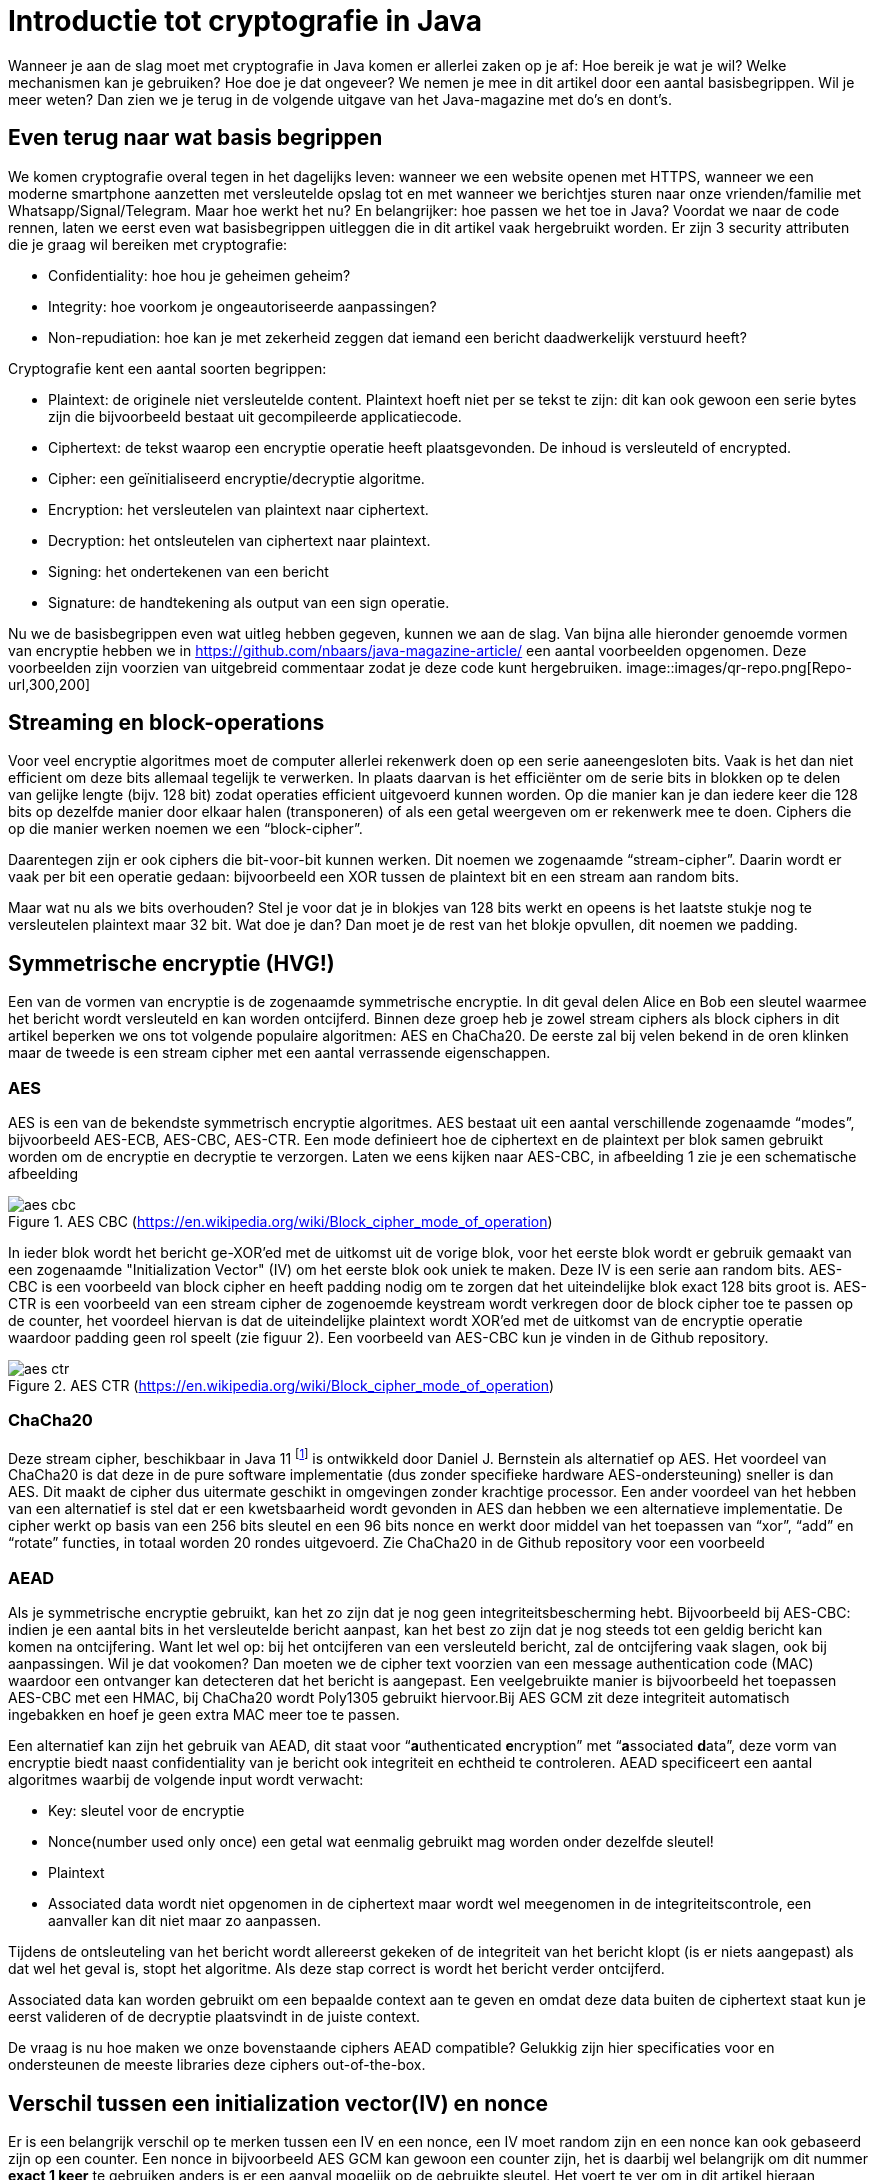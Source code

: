 # Introductie tot cryptografie in Java

Wanneer je aan de slag moet met cryptografie in Java komen er allerlei zaken op je af: Hoe bereik je wat je wil? Welke mechanismen kan je gebruiken? Hoe doe je dat ongeveer? We nemen je mee in dit artikel door een aantal basisbegrippen. Wil je meer weten? Dan zien we je terug in de volgende uitgave van het Java-magazine met do’s en dont’s.

## Even terug naar wat basis begrippen

We komen cryptografie overal tegen in het dagelijks leven: wanneer we een website openen met HTTPS, wanneer we een moderne smartphone aanzetten met versleutelde opslag tot en met wanneer we berichtjes sturen naar onze vrienden/familie met Whatsapp/Signal/Telegram. Maar hoe werkt het nu? En belangrijker: hoe passen we het toe in Java? Voordat we naar de code rennen, laten we eerst even wat basisbegrippen uitleggen die in dit artikel vaak hergebruikt worden. Er zijn 3 security attributen die je graag wil bereiken met cryptografie:

- Confidentiality: hoe hou je geheimen geheim?
- Integrity: hoe voorkom je ongeautoriseerde aanpassingen?
- Non-repudiation: hoe kan je met zekerheid zeggen dat iemand een bericht daadwerkelijk verstuurd heeft?

Cryptografie kent een aantal soorten begrippen:

- Plaintext: de originele niet versleutelde content. Plaintext hoeft niet per se tekst te zijn: dit kan ook gewoon een serie bytes zijn die bijvoorbeeld bestaat uit gecompileerde applicatiecode.
- Ciphertext: de tekst waarop een encryptie operatie heeft plaatsgevonden. De inhoud is versleuteld of encrypted.
- Cipher: een geïnitialiseerd encryptie/decryptie algoritme.
- Encryption: het versleutelen van plaintext naar ciphertext.
- Decryption: het ontsleutelen van ciphertext naar plaintext.
- Signing: het ondertekenen van een bericht
- Signature: de handtekening als output van een sign operatie.

Nu we de basisbegrippen even wat uitleg hebben gegeven, kunnen we aan de slag. Van bijna alle hieronder genoemde vormen van encryptie hebben we in https://github.com/nbaars/java-magazine-article/ een aantal voorbeelden opgenomen. Deze voorbeelden zijn voorzien van uitgebreid commentaar zodat je deze code kunt hergebruiken.
image::images/qr-repo.png[Repo-url,300,200]

## Streaming en block-operations

Voor veel encryptie algoritmes moet de computer allerlei rekenwerk doen op een serie aaneengesloten bits. Vaak is het dan niet efficient om deze bits allemaal tegelijk te verwerken. In plaats daarvan is het efficiënter om de serie bits in blokken op te delen van gelijke lengte (bijv. 128 bit) zodat operaties efficient uitgevoerd kunnen worden. Op die manier kan je dan iedere keer die 128 bits op dezelfde manier door elkaar halen (transponeren) of als een getal weergeven om er rekenwerk mee te doen. Ciphers die op die manier werken noemen we een “block-cipher”.

Daarentegen zijn er ook ciphers die bit-voor-bit kunnen werken. Dit noemen we zogenaamde “stream-cipher”. Daarin wordt er vaak per bit een operatie gedaan: bijvoorbeeld een XOR tussen de plaintext bit en een stream aan random bits.

Maar wat nu als we bits overhouden? Stel je voor dat je in blokjes van 128 bits werkt en opeens is het laatste stukje nog te versleutelen plaintext maar 32 bit. Wat doe je dan? Dan moet je de rest van het blokje opvullen, dit noemen we padding.

## Symmetrische encryptie (HVG!)

Een van de vormen van encryptie is de zogenaamde symmetrische encryptie. In dit geval delen Alice en Bob een sleutel waarmee het bericht wordt versleuteld en kan worden ontcijferd. Binnen deze groep heb je zowel stream ciphers als block ciphers in dit artikel beperken we ons tot volgende populaire algoritmen: AES en ChaCha20. De eerste zal bij velen bekend in de oren klinken maar de tweede is een stream cipher met een aantal verrassende eigenschappen.

### AES

AES is een van de bekendste symmetrisch encryptie algoritmes. AES bestaat uit een aantal verschillende zogenaamde “modes”, bijvoorbeeld AES-ECB, AES-CBC, AES-CTR. Een mode definieert hoe de ciphertext en de plaintext per blok samen gebruikt worden om de encryptie en decryptie te verzorgen. Laten we eens kijken naar AES-CBC, in afbeelding 1 zie je een schematische afbeelding

.AES CBC (https://en.wikipedia.org/wiki/Block_cipher_mode_of_operation)
image::images/aes_cbc.png[]

In ieder blok wordt het bericht ge-XOR’ed met de uitkomst uit de vorige blok, voor het eerste blok wordt er gebruik gemaakt van een zogenaamde "Initialization Vector" (IV) om het eerste blok ook uniek te maken. Deze IV is een serie aan random bits. AES-CBC is een voorbeeld van block cipher en heeft padding nodig om te zorgen dat het uiteindelijke blok exact 128 bits groot is. AES-CTR is een voorbeeld van een stream cipher de zogenoemde keystream wordt verkregen door de block cipher toe te passen op de counter, het voordeel hiervan is dat de uiteindelijke plaintext wordt XOR’ed met de uitkomst van de encryptie operatie waardoor padding geen rol speelt (zie figuur 2). Een voorbeeld van AES-CBC kun je vinden in de Github repository.

.AES CTR (https://en.wikipedia.org/wiki/Block_cipher_mode_of_operation)
image::images/aes_ctr.png[]


### ChaCha20

Deze stream cipher, beschikbaar in Java 11 footnote:[ https://tools.ietf.org/html/rfc7539#section-1.1] is ontwikkeld door Daniel J. Bernstein als alternatief op AES. Het voordeel van ChaCha20 is dat deze in de pure software implementatie (dus zonder specifieke hardware AES-ondersteuning) sneller is dan AES. Dit maakt de cipher dus uitermate geschikt in omgevingen zonder krachtige processor. Een ander voordeel van het hebben van een alternatief is stel dat er een kwetsbaarheid wordt gevonden in AES dan hebben we een alternatieve implementatie. De cipher werkt op basis van een 256 bits sleutel en een 96 bits nonce en werkt door middel van het toepassen van “xor”, “add” en “rotate” functies, in totaal worden 20 rondes uitgevoerd. Zie ChaCha20 in de Github repository voor een voorbeeld

### AEAD
Als je symmetrische encryptie gebruikt, kan het zo zijn dat je nog geen integriteitsbescherming hebt. Bijvoorbeeld bij AES-CBC: indien je een aantal bits in het versleutelde bericht aanpast, kan het best zo zijn dat je nog steeds tot een geldig bericht kan komen na ontcijfering. Want let wel op: bij het ontcijferen van een versleuteld bericht, zal de ontcijfering vaak slagen, ook bij aanpassingen. Wil je dat vookomen? Dan moeten we de cipher text voorzien van een message authentication code (MAC) waardoor een ontvanger kan detecteren dat het bericht is aangepast. Een veelgebruikte manier is bijvoorbeeld het toepassen AES-CBC met een HMAC, bij ChaCha20 wordt Poly1305 gebruikt hiervoor.Bij AES GCM zit deze integriteit automatisch ingebakken en hoef je geen extra MAC meer toe te passen.

Een alternatief kan zijn het gebruik van AEAD, dit staat voor “**a**uthenticated **e**ncryption” met “**a**ssociated **d**ata”, deze vorm van encryptie biedt naast confidentiality van je bericht ook integriteit en echtheid te controleren. AEAD specificeert een aantal algoritmes waarbij de volgende input wordt verwacht:

- Key: sleutel voor de encryptie
- Nonce(number used only once) een getal wat eenmalig gebruikt mag worden onder dezelfde sleutel!
- Plaintext
- Associated data wordt niet opgenomen in de ciphertext maar wordt wel meegenomen in de integriteitscontrole, een aanvaller kan dit niet maar zo aanpassen.

Tijdens de ontsleuteling van het bericht wordt allereerst gekeken of de integriteit van het bericht klopt (is er niets aangepast) als dat wel het geval is, stopt het algoritme. Als deze stap correct is wordt het bericht verder ontcijferd.

Associated data kan worden gebruikt om een bepaalde context aan te geven en omdat deze data buiten de ciphertext staat kun je eerst valideren of de decryptie plaatsvindt in de juiste context.

De vraag is nu hoe maken we onze bovenstaande ciphers AEAD compatible? Gelukkig zijn hier specificaties voor en ondersteunen de meeste libraries deze ciphers out-of-the-box.


## Verschil tussen een initialization vector(IV) en nonce

Er is een belangrijk verschil op te merken tussen een IV en een nonce, een IV moet random zijn en een nonce kan ook gebaseerd zijn op een counter. Een nonce in bijvoorbeeld AES GCM kan gewoon een counter zijn, het is daarbij wel belangrijk om dit nummer **exact 1 keer** te gebruiken anders is er een aanval mogelijk op de gebruikte sleutel. Het voert te ver om in dit artikel hieraan aandacht te besteden, zie footnote:[https://tools.ietf.org/id/draft-irtf-cfrg-gcmsiv-08.html] voor meer informatie. In footnote:[CWE-329: http://cwe.mitre.org/data/definitions/329.html] kun je de aanbeveling lezen waarom de IV random moet zijn, ook een voorspelbare IV (toegestaan bij een nonce) levert problemen op, stel we gebruiken een counter als IV dan is het voor een attacker mogelijk onder de juiste condities om het volgende uit te voeren, in het geval van AES CBC is een bericht als volgt versleuteld:

P~alice~ = yes en C~alice~ = E(k, IV~alice~ ⊕ P~alice~) = E(k, IV~alice~ ⊕ yes)

stel Eve gebruikt het volgende bericht:

P~eve~ = IV~eve~ ⊕ IV~alice~ ⊕ yes

Als we dit versleutelen krijgen we:

C~eve~ = E(k, IV~eve~ ⊕ P~eve~) = E(k, IV~eve~ ⊕ (IV~eve~ ⊕ IV~alice~ ⊕ yes))

dit levert:

IV~eve~ ⊕ IV~eve~ kunnen we tegen elkaar wegstrepen dus:

C~eve~ = E(k, IV~alice~ ⊕ "yes")

Nu kan Eve dus kijken of C~eve~ gelijk is C~alice~ als dit zo is, weet Eve dat Alice de waarde "yes" heeft gebruikt.

Dit voorbeeld is te vinden in onze Github repository footnote:[https://github.com/nbaars/java-magazine-article/].


## Uitdaging maar hoe krijg je de sleutel over de lijn?

Het grote probleem van symmetrische encryptie is: op welke veilige manier kun je de sleutel delen als je niet direct met elkaar kunt communiceren maar als er bijvoorbeeld via het internet gedeeld moet worden, hierin kan asymmetrische encryptie een rol spelen.

## Asymmetrische encryptie

Bij deze vorm encryptie hebben Alice en Bob 2 sleutels, 1 publieke sleutel en een geheime privé sleutel. Deze sleutels vormen een keypair. Deze kunnen Alice en Bob met elkaar delen. Als Alice een bericht naar Bob wil sturen gebruikt Alice de publieke sleutel van Bob en versleuteld hiermee het bericht. Vanaf dat moment is Bob de enige die het bericht kan ontcijferen omdat Bob de privé sleutel heeft.

Hoe de sleutel uitwisseling in de praktijk op een veilige manier moet gebeuren is buiten de scope van dit artikel. Je kunt je voorstellen als Alice de sleutel naar Bob wil sturen zou een Eve dit bericht kunnen onderscheppen en haar eigen publieke sleutel aan Bob geven. Als Bob dan met Alice wil communiceren kan Eve dit bericht lezen omdat Eve de bijbehorende geheime sleutel heeft.

### RSA / Elliptic Curve Cryptography(ECC)

RSA (**R**on Rivest, **A**di Shamir, and Len **A**dleman) is ontwikkeld in 1978 en gebruikt priemgetallen en vermenigvuldigingen mod N. Het principe is gebaseerd op het feit dat het ontbinden van priemgetallen een moeilijk probleem is.

ECC maakt gebuikt van elliptische krommen over eindige velden en discrete logaritmes wat net zoals bij RSA een moeilijk probleem is. Deze kromme zijn vastgesteld en worden gevalideerd footnote:[https://safecurves.cr.yp.to/]. Een van de voordelen van ECC is dat de grootte van de sleutel kleiner is, maar wel sterker. Dit maakt ECC efficienter en beter te gebruiken in het geval van beperkte rekenkracht. Het aantal valkuilen bij het vinden van een curve is ook groter, in het tweede artikel zullen we hier meer aandacht aan besteden.

### Praktijk

Met een asymmetrische encryptie kun je per keer slechts een beperkt aantal bits versleutelen bijvoorbeeld met RSA-2048 kan het bericht uit maximaal 2048 bits bestaan (minus de padding). Bij ECC wordt de grootte bepaald door het veld van de curve. In de praktijk wordt asymmetrische encryptie vaak gebruikt als een manier om een symmetrische sleutel uit te wisselen tussen twee partijen. Een voorbeeld hiervan is Elliptic-curve Diffie–Hellman (ECDH), dit is een 'key agreement protocol' waarbij de symmetrische sleutel over een onveilig medium toch uitgewisseld kan worden. Deze symmetrische sleutel wordt dan gebruikt om het bericht vervolgens te versleutelen.


## Hashing

Stel je voor: je verstuurt een bericht via een onbetrouwbaar medium, hoe kan je dan een indicatie krijgen of deze niet is aangetast door fouten onderweg? In andere woorden: hoe krijg je een indicatie of de integriteit van een bericht niet is aangepast? In het voorbeeld `ChangeCipher` kun je een voorbeeld zien hoe je een bericht kan aanpassen als attacker. Hiervoor wordt onder andere de hashing methode toegepast. In feite wordt er over een plaintext met een hashfunctie een hash berekend: `H(Plaintext) = hash`. De plaintext kan oneindig lang zijn, terwijl de hash altijd een vaste lengte heeft. Je voelt hem wel aankomen: als iedere plaintext in de wereld door de hash functie heen tot een hash komt met een vaste lengte, dan heb je dus ergens wel 2 berichten die allebei dezelfde hash hebben. Dit noemen we een collision. Om te voorkomen dat je collisions krijgt, moet je een hash-algoritme kiezen wat een zo hoog mogelijke collision resistance heeft. De SHA (Secure Hash Algorithm) familie is een groep aan hashes die een steeds hogere collision resistance heeft. Op dit moment kunnen we dan ook aanbevelen om SHA-2 (256 of hoger) of SHA-3 (256) te gebruiken.

## Ondertekenen van een bericht

Waar je met een hash vooral keek of de integriteit in orde was, ga je met een signature een stap verder: je valideert de integriteit van een bericht en je controleert of het bericht ook op die manier is verstuurd door de afzender. Een signature wordt namelijk gemaakt door een private key die alleen de verstuurder heeft. Je kan de signature dan weer valideren met de public key. Signatures zijn operaties die je niet op grote blokken plaintext direct kan zetten. In plaats daarvan wordt de hash van een bericht ondertekend. De ondertekening daarvan controleer je vervolgens door met de public key te valideren dat de signature klopt. Hoe gaat dit in zijn werk? Bekijk de onderstaande code:

[source, java]
----
public static byte[] signRsaPssSha512(byte[] privateKey, byte[] msg) {
   PSSSigner signer = new PSSSigner(new RSAEngine(), new SHA512Digest(), new SHA512Digest(), new SHA512Digest().getDigestSize());

   try {
       RSAPrivateCrtKeyParameters key = (RSAPrivateCrtKeyParameters) PrivateKeyFactory.createKey(privateKey);
       signer.init(true, key); //true means: sign
       signer.update(msg, 0, msg.length);
       return signer.generateSignature();
   } catch (IOException | CryptoException e) {
       throw new IllegalStateException(e);
   }
}
----

De plaintext `msg` in de code, wordt hier ondertekend. Om dit te doen wordt er eerst een `PSSSigner` klasse in het leven `
geroepen die een hash functie meekrijgt om een hash over het bericht te berekenen. De andere kant kan met de publieke
sleutel de signature valideren.

We hebben nu alle bouwblokken beschreven en in het volgende artikel zullen we een aantal constructies uitlichten waar je op moet letten als je encryptie gaat gebruiken in productiecode.
